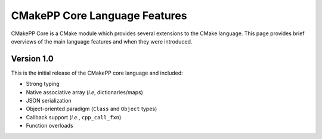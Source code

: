 ******************************
CMakePP Core Language Features
******************************

CMakePP Core is a CMake module which provides several extensions to the CMake
language. This page provides brief overviews of the main language features and
when they were introduced.

Version 1.0
===========

This is the initial release of the CMakePP core language and included:

- Strong typing
- Native associative array (*i.e*, dictionaries/maps)
- JSON serialization
- Object-oriented paradigm (``Class`` and ``Object`` types)
- Callback support (*i.e.*,  ``cpp_call_fxn``)
- Function overloads
